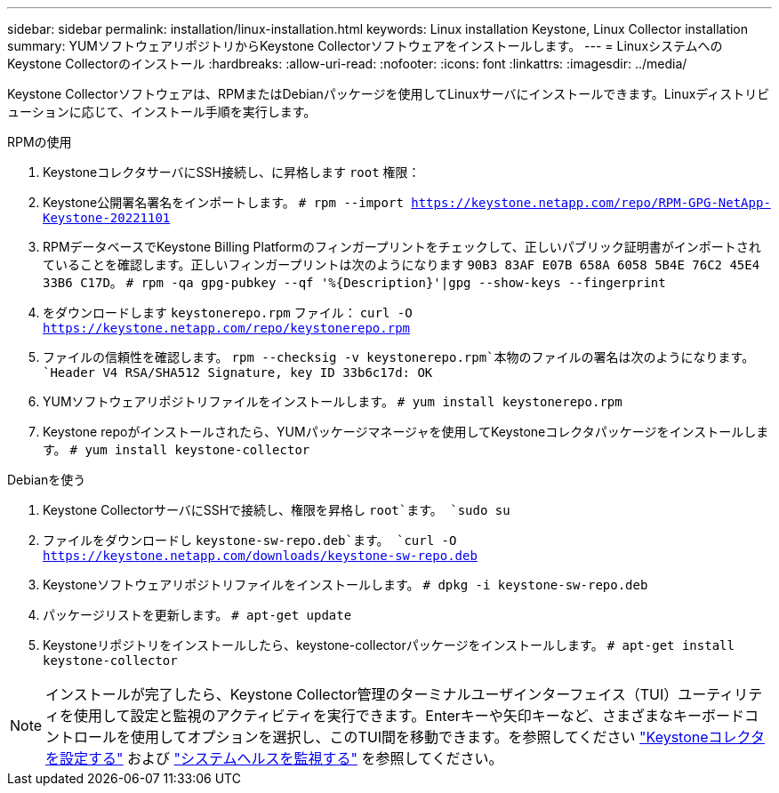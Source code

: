 ---
sidebar: sidebar 
permalink: installation/linux-installation.html 
keywords: Linux installation Keystone, Linux Collector installation 
summary: YUMソフトウェアリポジトリからKeystone Collectorソフトウェアをインストールします。 
---
= LinuxシステムへのKeystone Collectorのインストール
:hardbreaks:
:allow-uri-read: 
:nofooter: 
:icons: font
:linkattrs: 
:imagesdir: ../media/


[role="lead"]
Keystone Collectorソフトウェアは、RPMまたはDebianパッケージを使用してLinuxサーバにインストールできます。Linuxディストリビューションに応じて、インストール手順を実行します。

[role="tabbed-block"]
====
.RPMの使用
--
. KeystoneコレクタサーバにSSH接続し、に昇格します `root` 権限：
. Keystone公開署名署名をインポートします。
`# rpm --import https://keystone.netapp.com/repo/RPM-GPG-NetApp-Keystone-20221101`
. RPMデータベースでKeystone Billing Platformのフィンガープリントをチェックして、正しいパブリック証明書がインポートされていることを確認します。正しいフィンガープリントは次のようになります
`90B3 83AF E07B 658A 6058 5B4E 76C2 45E4 33B6 C17D`。
`# rpm -qa gpg-pubkey --qf '%{Description}'|gpg --show-keys --fingerprint`
. をダウンロードします `keystonerepo.rpm` ファイル：
`curl -O https://keystone.netapp.com/repo/keystonerepo.rpm`
. ファイルの信頼性を確認します。
`rpm --checksig -v keystonerepo.rpm`本物のファイルの署名は次のようになります。
`Header V4 RSA/SHA512 Signature, key ID 33b6c17d: OK`
. YUMソフトウェアリポジトリファイルをインストールします。
`# yum install keystonerepo.rpm`
. Keystone repoがインストールされたら、YUMパッケージマネージャを使用してKeystoneコレクタパッケージをインストールします。
`# yum install keystone-collector`


--
.Debianを使う
--
. Keystone CollectorサーバにSSHで接続し、権限を昇格し `root`ます。
`sudo su`
. ファイルをダウンロードし `keystone-sw-repo.deb`ます。
`curl -O https://keystone.netapp.com/downloads/keystone-sw-repo.deb`
. Keystoneソフトウェアリポジトリファイルをインストールします。
`# dpkg -i keystone-sw-repo.deb`
. パッケージリストを更新します。
`# apt-get update`
. Keystoneリポジトリをインストールしたら、keystone-collectorパッケージをインストールします。
`# apt-get install keystone-collector`


--
====

NOTE: インストールが完了したら、Keystone Collector管理のターミナルユーザインターフェイス（TUI）ユーティリティを使用して設定と監視のアクティビティを実行できます。Enterキーや矢印キーなど、さまざまなキーボードコントロールを使用してオプションを選択し、このTUI間を移動できます。を参照してください link:../installation/configuration.html["Keystoneコレクタを設定する"] および link:../installation/monitor-health.html["システムヘルスを監視する"] を参照してください。
